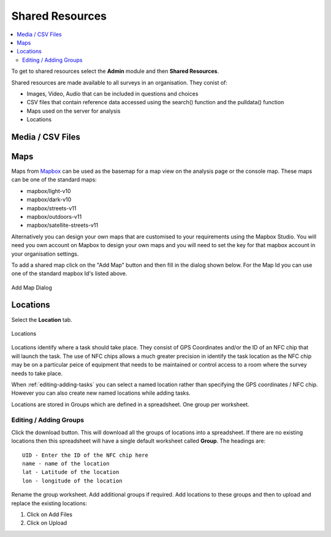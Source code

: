 .. _shared-resources:

Shared Resources
================

.. contents::
  :local:

To get to shared resources select the **Admin** module and then **Shared Resources**.

Shared resources are made available to all surveys in an organisation.  They conist of:

*  Images, Video, Audio that can be included in questions and choices
*  CSV files that contain reference data accessed using the search() function and the pulldata() function
*  Maps used on the server for analysis
*  Locations

Media / CSV Files
-----------------

Maps
----

Maps from `Mapbox <https://www.mapbox.com/maps/>`_ can be used as the basemap for a map view on the analysis page or the console map. These maps
can be one of the standard maps:

*  mapbox/light-v10
*  mapbox/dark-v10
*  mapbox/streets-v11
*  mapbox/outdoors-v11
*  mapbox/satellite-streets-v11

Alternatively you can design your own maps that are customised to your requirements using the Mapbox Studio.  You will need you own account on Mapbox to  
design your own maps and you will need to set the key for that mapbox account in your organisation settings.

To add a shared map click on the "Add Map" button and then fill in the dialog shown below.  For the Map Id you can use one of the standard mapbox Id's listed
above.

.. figure::  _images/sharedResources2.jpg
   :align:   center
   :width:    300px
   :alt:     Dialog for adding a shared map

   Add Map Dialog

Locations
---------

Select the **Location** tab.

.. figure::  _images/sharedResources1.jpg
   :align:   center
   :alt:     Locations
   
   Locations
   
Locations identify where a task should take place.  They consist of GPS Coordinates and/or the ID of an NFC chip that will
launch the task.  The use of NFC chips allows a much greater precision in identify the task location as the NFC chip may
be on a particular peice of equipment that needs to be maintained or control access to a room where the survey needs to take
place.

When :ref:`editing-adding-tasks` you can select a named location rather than specifying the GPS coordinates / NFC chip. However
you can also create new named locations while adding tasks.

Locations are stored in Groups which are defined in a spreadsheet.  One group per worksheet.  

Editing / Adding Groups
+++++++++++++++++++++++

Click the download button.  This will download all the groups of locations into a spreadsheet.  If there are no existing
locations then this spreadsheet will have a single default worksheet called **Group**.  The headings are::

  UID - Enter the ID of the NFC chip here
  name - name of the location
  lat - Latitude of the location
  lon - longitude of the location
  
Rename the group worksheet.  Add additional groups if required.  Add locations to these groups and then to upload and replace
the existing locations:

1.  Click on Add Files
2.  Click on Upload


